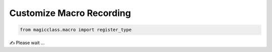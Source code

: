 =========================
Customize Macro Recording
=========================

.. code-block:: python

    from magicclass.macro import register_type

✍ Please wait ...
